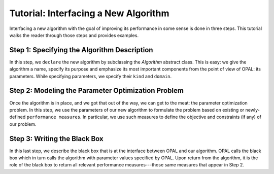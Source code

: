 .. Tutorial on interfacing a new algorithm.

=====================================
Tutorial: Interfacing a New Algorithm
=====================================

Interfacing a new algorithm with the goal of improving its performance in some
sense is done in three steps. This tutorial walks the reader through those
steps and provides examples.


Step 1: Specifying the Algorithm Description
============================================

In this step, we ``declare`` the new algorithm by subclassing the `Algorithm`
abstract class. This is easy: we give the algorithm a name, specify its
purpose and emphasize its most important components from the point of view of
OPAL: its parameters. While specifying parameters, we specify their ``kind``
and ``domain``.

.. todo::

    Expand description.

Step 2: Modeling the Parameter Optimization Problem
===================================================

Once the algorithm is in place, and we got that out of the way, we can get to
the meat: the parameter optimization problem. In this step, we use the
parameters of our new algorithm to formulate the problem based on existing or
newly-defined ``performance measures``. In particular, we use such measures to
define the objective and constraints (if any) of our problem.

.. todo::

    Expand description.

Step 3: Writing the Black Box
=============================

In this last step, we describe the black box that is at the interface between
OPAL and our algorithm. OPAL calls the black box which in turn calls the
algorithm with parameter values specified by OPAL. Upon return from the
algorithm, it is the role of the black box to return all relevant performance
measures---those same measures that appear in Step 2.

.. todo::

    Expand description.
